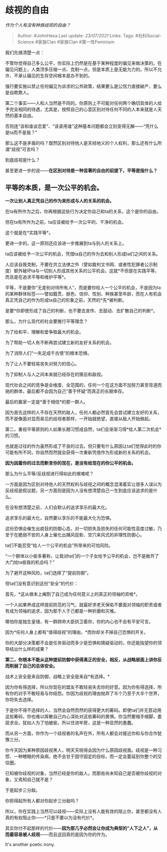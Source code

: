 * 歧视的自由
  :PROPERTIES:
  :CUSTOM_ID: 歧视的自由
  :END:

/作为个人有没有种族歧视的自由？/

#+BEGIN_QUOTE
  Author: #JohnHexa Last update: /23/07/2021/ Links: Tags:
  #社科Social-Science #家族Clan #家族Clan #第一性Feminism
#+END_QUOTE

我们先搞清楚一点：

不管你觉得自己多么公平，你实际上仍然是在基于某种程度的偏见来做决策的。在偏见问题上，人类顶多压缩一点、克制一点，但是本质上是无能为力的。所以不允许、不承认偏见的生存空间根本是办不到的。

强行要实施以禁止任何偏见为诉求的公共政策，结果要么是公信力直接破产，要么是自欺欺人。

第二个事实------人和人当然是不同的。你原则上不可能对任何两个确切具体的人给予完全相同的待遇，尤其是，按照自己的心意区别对待任何不同的人本来就是人天然的基本自由。

否则连“该和谁谈恋爱”、“该录用谁”这种基本问题都会立刻变得无解------“凭什么是ta而不是我？”

那么这不是矛盾的吗？既然区别对待他人是天经地义的个人权利，那么还有什么所谓“歧视”可言吗？

到底歧视是什么？

甚至更进一步的说------*在区别对待是一种显著的自由的前提下，平等是指什么？*

** *平等的本质，是一次公平的机会。*
   :PROPERTIES:
   :CUSTOM_ID: 平等的本质是一次公平的机会
   :END:

*一次让别人真正凭自己的作为来形成与人的关系的机会。*

在ta有所作为之后，你再根据这些行为决定你自己和ta的关系，这个是你的自由。

但在ta有所作为之前，ta应该被给予一次公平的、干净的机会。

这个就是在*实践平等*。

更进一步的，这一原则还应该进一步推展到ta与别人的关系上。

ta应该被给予一次公平的机会，凭借ta自己的作为去和别人形成ta们之间的关系。

人应该自我克制，不要在共立法律之外（譬如裁判文书网、或者性犯罪者公示制度）额外破坏ta与一切别人形成其他关系的公平机会。这就*不但是在实践平等，而且是在追求平等和维护平等*。

平等，不是要你“无差别对待所有人”，而是要你给人一个公平的机会，不是因为ta的某种群体标签------譬如籍贯、肤色、信仰、性别、种族甚至年龄，而在人有机会真正凭自己的作为形成ta自己的形象之前，天然的*先*被判断。

是要*你即使形成了自己的判断，也不要去宣传、去鼓动、去扩散自己的判断*。

那么，为什么现代的社会要推行平等理念？

为了给和平、理解和爱争取最大的机会。

为了帮助一切人有不断再尝试建立新的友好关系的机会。

为了消除人们“一失足成千古恨”的根本恐惧。

为了让人不要轻易丧失对努力的信心。

为了抑制人与人之间本来就已经存在的猜忌和敌视。

现代社会之间的竞争是全维度、全范围的，任何一个在这方面不加努力甚至背道而驰的群体，最后都不会因为自己“善于怀疑“而真正的长期幸存。

最后的赢家一定是*善于相信*的那一群人。

因为首先这样的人不存在天然的敌人，任何人都必然首先会尝试建立友好的关系，而不是像面对显而易见的歧视者那样，一开始就绝望，直接从敌人开始做起。

第二，重视平等原则的人如果长期习惯成自然，ta们会渐渐习得*给人第二次机会*的习惯。

也就是过往的作为虽然形成了不良的过去。但只要有什么原因让ta们觉得此时的你可能有所不同，你自然而然就会获得一次重新凭借作为形成新的关系的机会。

*因为因着你的过去而断言你的现在，是没有给现在的你公平的机会。*

那么为什么平等/反歧视进行得如此的艰难呢？

一方面是因为区别对待他人的天然权利与歧视之间的概念混淆着实让很多人误以为反歧视是假议题，另一方面则是因为人没有想清楚自己一生到底应该追求的是什么。

在没有想清楚之前，人们会默认的追求享乐的最大化。

追求享乐的最大化，自然要以享乐的不能最大化为恐惧。

这份恐惧会催生出疯狂的防御心态，对一切损失及损失的任何可能性高度过敏，乃至于在脆弱不安的人身上催化出捕风捉影、空穴来风式的非理性防御心。

ta们不能忍受“给人一个公平的机会”所带来的可怕风险。

“一个群体以小偷多著称，让我对ta们的一个子女给予公平的机会，岂不是敞开了大门给ta偷我的机会吗？”

为了避开这种风险，ta们选择了“提前防御”。

但ta们没有意识到这份“安全”的代价：

首先，*这从根本上阉割了自己成为任何意义上的真正的领袖的资格*。

一个人如果养成这样提前防范的习气，就最好求老天保佑不要面对领袖的职责或者有成为领袖的追求，因为那于人于己都是一种折磨和灾难。

哪怕你是独生皇储，有一群顾命大臣拱卫着你，你的内心也不会有平安可言。

因为*任何人身上都有“值得歧视”的理由，*而你却关不掉自己恐惧的开关。

你的大部分决策都不会是任务驱动而多少是恐惧和猜疑驱动的，你还能指望你的领导结出什么样的成果？

*第二，你根本不能从这种提前防御中获得真正的安全，相反，从战略层面上讲你反而削弱了自己的总体安全。*

战术上安全是来自防御，战略上安全是来自*有选择。*

因为你有得选择，所以你现在的盟友不敢轻易失去你的好意。因为你有得选择，所有你的对手不敢轻易与你结怨。你因为歧视的理由抛弃了半个乃至于大半个世界，你将失去选择。

于是你不得不选择的人，当然会自然而然的获得更大的筹码。即使ta们并无意动用这些筹码，你也难以挥散自己内心深处对这些筹码的畏惧。你当然要缩手缩脚，委屈求全。犹如人为了怕被偷，所以住进牢房，这是一种显然的愚蠢。

而从另一方面，你作为一个歧视者的名声在外，所有人都会对接近你和与你合作犹豫三分。

你今天因为某种原因歧视黑人，明天天晓得会因为什么原因歧视我。歧视是一种习惯、一种瞎眼的传染病，绝不会甘于固守固定的目标，而一定会蔓延到你整个的交往圈。

已知被你歧视的对象，当然已经是你的敌人。而那些尚未知自己是否被你歧视的对象，又焉知自己就不是？

于是起步三分敌。

你担得起所有人都对你起步三分敌吗？

所以，你在实践上当然可以歧视------实际上没有人能有效的阻止你，甚至都没有人真的有权阻止你------*只是不要以为没有代价*。

其实你付不起那样的代价------*因为那几乎必然会让你成为典型的“人下之人”，从而最容易被人歧视*------而且这回真的是因为你的作为。

It's another poetic irony.
